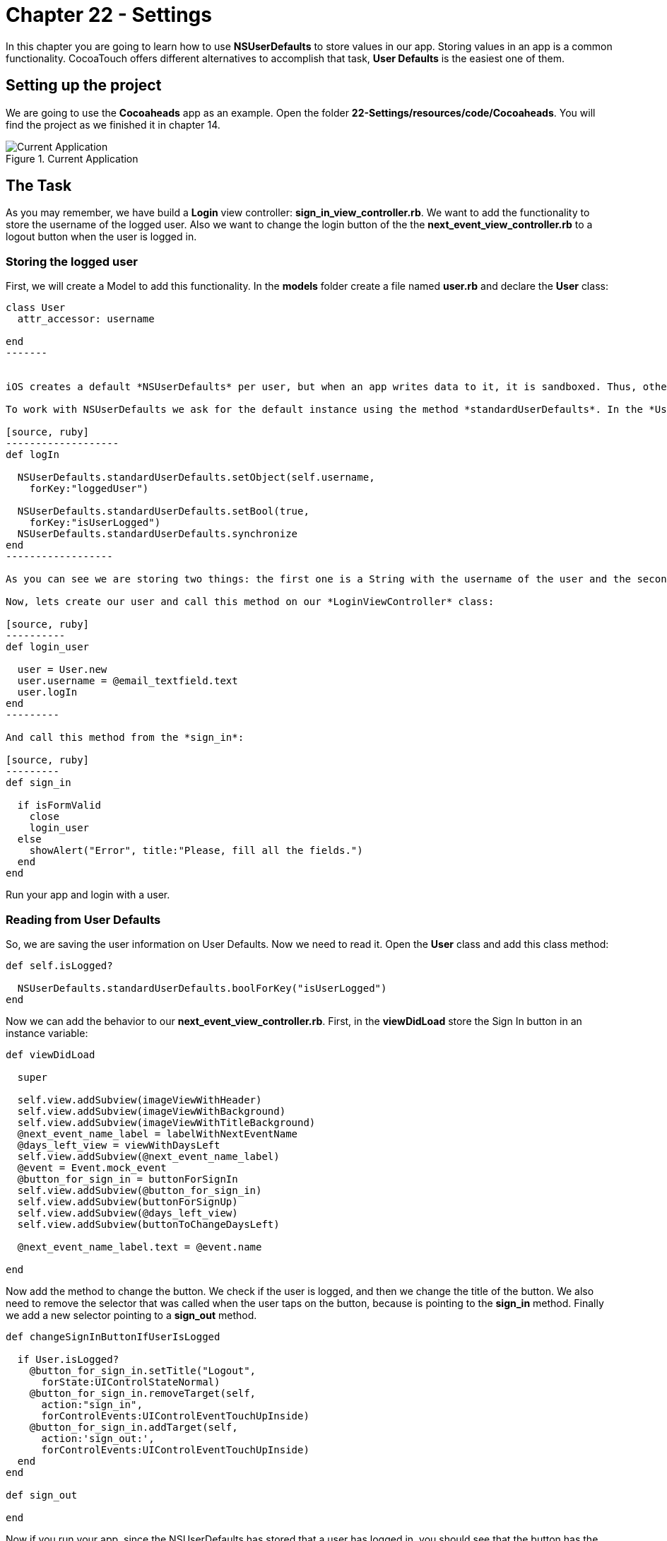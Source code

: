 Chapter 22 - Settings
=====================

In this chapter you are going to learn how to use *NSUserDefaults* to store values in our app. Storing values in an app is a common functionality. CocoaTouch offers different alternatives to accomplish that task, *User Defaults* is the easiest one of them. 



Setting up the project
---------------------

We are going to use the *Cocoaheads* app as an example. Open the folder *22-Settings/resources/code/Cocoaheads*. You will find the project as we finished it in chapter 14.

.Current Application
image::Resources/ch22-Settings/ch22_01_app.png[Current Application]


The Task
---------

As you may remember, we have build a *Login* view controller: *sign_in_view_controller.rb*. We want to add the functionality to store the username of the logged user. Also we want to change the login button of the the *next_event_view_controller.rb* to a logout button when the user is logged in.


Storing the logged user
~~~~~~~~~~~~~~~~~~~~~~~

First, we will create a Model to add this functionality. In the *models* folder create a file named *user.rb* and declare the *User* class:


[source, ruby]
--------
class User
  attr_accessor: username

end  
-------


iOS creates a default *NSUserDefaults* per user, but when an app writes data to it, it is sandboxed. Thus, other apps can not access that data.

To work with NSUserDefaults we ask for the default instance using the method *standardUserDefaults*. In the *User* class add this method

[source, ruby]
-------------------
def logIn

  NSUserDefaults.standardUserDefaults.setObject(self.username, 
    forKey:"loggedUser")

  NSUserDefaults.standardUserDefaults.setBool(true, 
    forKey:"isUserLogged")
  NSUserDefaults.standardUserDefaults.synchronize
end
------------------

As you can see we are storing two things: the first one is a String with the username of the user and the second one is a Boolean to set that there is a user logged in the app. As you can see is very similar as working with Hashes. We pass a value and a String that is its key. Finally, we call *synchronize*. NSUserDefaults caches the values in memory and periodically flushes them to its persistent store on disk. You can force this flush by calling directly to *synchronize*. Although, you should do this only on those times where your app needs that the data is persisted immediately and you can not wait until the automatic flush happens.

Now, lets create our user and call this method on our *LoginViewController* class:

[source, ruby]
----------
def login_user

  user = User.new
  user.username = @email_textfield.text
  user.logIn
end  
---------

And call this method from the *sign_in*:

[source, ruby]
---------
def sign_in

  if isFormValid 
    close
    login_user
  else
    showAlert("Error", title:"Please, fill all the fields.")
  end  
end  
--------

Run your app and login with a user.


Reading from User Defaults
~~~~~~~~~~~~~~~~~~~~~~~~~

So, we are saving the user information on User Defaults. Now we need to read it. Open the *User* class and add this class method:

[source, ruby]
---------
def self.isLogged?

  NSUserDefaults.standardUserDefaults.boolForKey("isUserLogged")        
end  
---------


Now we can add the behavior to our *next_event_view_controller.rb*. First, in the *viewDidLoad* store the Sign In button in an instance variable:

[source, ruby]
---------
def viewDidLoad
    
  super
  
  self.view.addSubview(imageViewWithHeader)
  self.view.addSubview(imageViewWithBackground)
  self.view.addSubview(imageViewWithTitleBackground)
  @next_event_name_label = labelWithNextEventName
  @days_left_view = viewWithDaysLeft
  self.view.addSubview(@next_event_name_label)
  @event = Event.mock_event
  @button_for_sign_in = buttonForSignIn
  self.view.addSubview(@button_for_sign_in)
  self.view.addSubview(buttonForSignUp)
  self.view.addSubview(@days_left_view)
  self.view.addSubview(buttonToChangeDaysLeft)
  
  @next_event_name_label.text = @event.name

end
---------

Now add the method to change the button. We check if the user is logged, and then we change the title of the button. We also need to remove the selector that was called when the user taps on the button, because is pointing to the *sign_in* method. Finally we add a new selector pointing to a *sign_out* method.

[source, ruby]
--------------
def changeSignInButtonIfUserIsLogged

  if User.isLogged?
    @button_for_sign_in.setTitle("Logout", 
      forState:UIControlStateNormal)
    @button_for_sign_in.removeTarget(self, 
      action:"sign_in", 
      forControlEvents:UIControlEventTouchUpInside)
    @button_for_sign_in.addTarget(self, 
      action:'sign_out:', 
      forControlEvents:UIControlEventTouchUpInside)
  end  
end  

def sign_out

end
--------------  

Now if you run your app, since the NSUserDefaults has stored that a user has logged in, you should see that the button has the string *Logout* in its title:

.Application Logout
image::Resources/ch22-Settings/ch22_02_logout.png[Application Logout]



Challenges
----------

In the *User* class, implement a method called *logout* that method should remove the 
object with key *loggedUser* from the User Defaults and set as a *false* the Boolean with key *isUserLogged*. Call this method from the *sign_out* method in NextViewController